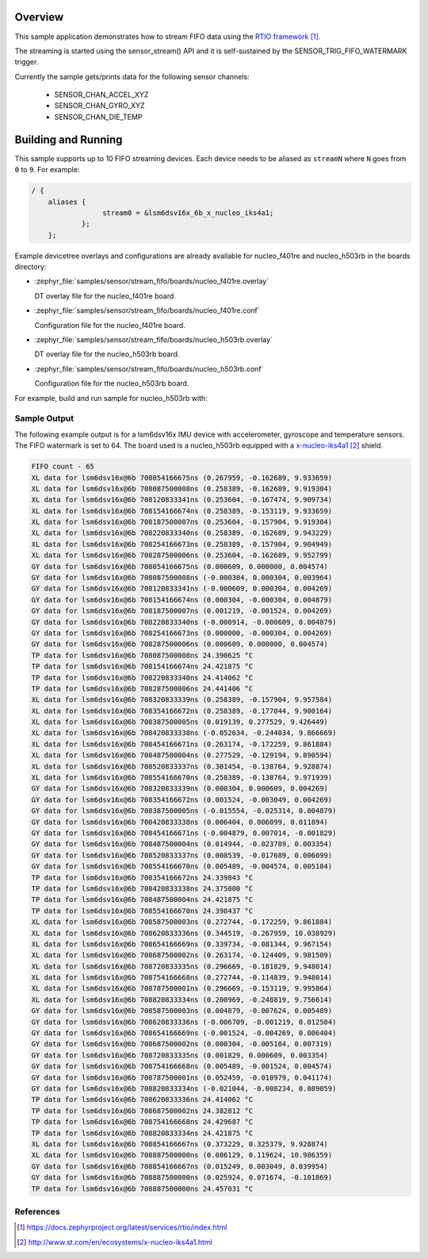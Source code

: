 .. zephyr:code-sample:: stream_fifo
   :name: Generic device FIFO streaming
   :relevant-api: sensor_interface

   Get accelerometer/gyroscope/temperature FIFO data frames from a sensor using
   SENSOR_TRIG_FIFO_WATERMARK as a trigger.

Overview
********

This sample application demonstrates how to stream FIFO data using the `RTIO framework`_.

The streaming is started using the sensor_stream() API and it is self-sustained by the
SENSOR_TRIG_FIFO_WATERMARK trigger.

Currently the sample gets/prints data for the following sensor channels:

        - SENSOR_CHAN_ACCEL_XYZ
        - SENSOR_CHAN_GYRO_XYZ
        - SENSOR_CHAN_DIE_TEMP

Building and Running
********************

This sample supports up to 10 FIFO streaming devices. Each device needs
to be aliased as ``streamN`` where ``N`` goes from ``0`` to ``9``. For example:

.. code-block:: devicetree

  / {
      aliases {
                   stream0 = &lsm6dsv16x_6b_x_nucleo_iks4a1;
              };
      };

Example devicetree overlays and configurations are already available for nucleo_f401re and
nucleo_h503rb in the boards directory:

- :zephyr_file:`samples/sensor/stream_fifo/boards/nucleo_f401re.overlay`

  DT overlay file for the nucleo_f401re board.

- :zephyr_file:`samples/sensor/stream_fifo/boards/nucleo_f401re.conf`

  Configuration file for the nucleo_f401re board.

- :zephyr_file:`samples/sensor/stream_fifo/boards/nucleo_h503rb.overlay`

  DT overlay file for the nucleo_h503rb board.

- :zephyr_file:`samples/sensor/stream_fifo/boards/nucleo_h503rb.conf`

  Configuration file for the nucleo_h503rb board.

For example, build and run sample for nucleo_h503rb with:

.. zephyr-app-commands::
   :zephyr-app: samples/sensor/stream_fifo
   :board: nucleo_h503rb
   :goals: build flash
   :compact:

Sample Output
=============

The following example output is for a lsm6dsv16x IMU device with accelerometer, gyroscope
and temperature sensors. The FIFO watermark is set to 64. The board used is a nucleo_h503rb
equipped with a `x-nucleo-iks4a1`_ shield.

.. code-block:: console

       FIFO count - 65
       XL data for lsm6dsv16x@6b 708054166675ns (0.267959, -0.162689, 9.933659)
       XL data for lsm6dsv16x@6b 708087500008ns (0.258389, -0.162689, 9.919304)
       XL data for lsm6dsv16x@6b 708120833341ns (0.253604, -0.167474, 9.909734)
       XL data for lsm6dsv16x@6b 708154166674ns (0.258389, -0.153119, 9.933659)
       XL data for lsm6dsv16x@6b 708187500007ns (0.253604, -0.157904, 9.919304)
       XL data for lsm6dsv16x@6b 708220833340ns (0.258389, -0.162689, 9.943229)
       XL data for lsm6dsv16x@6b 708254166673ns (0.258389, -0.157904, 9.904949)
       XL data for lsm6dsv16x@6b 708287500006ns (0.253604, -0.162689, 9.952799)
       GY data for lsm6dsv16x@6b 708054166675ns (0.000609, 0.000000, 0.004574)
       GY data for lsm6dsv16x@6b 708087500008ns (-0.000304, 0.000304, 0.003964)
       GY data for lsm6dsv16x@6b 708120833341ns (-0.000609, 0.000304, 0.004269)
       GY data for lsm6dsv16x@6b 708154166674ns (0.000304, -0.000304, 0.004879)
       GY data for lsm6dsv16x@6b 708187500007ns (0.001219, -0.001524, 0.004269)
       GY data for lsm6dsv16x@6b 708220833340ns (-0.000914, -0.000609, 0.004879)
       GY data for lsm6dsv16x@6b 708254166673ns (0.000000, -0.000304, 0.004269)
       GY data for lsm6dsv16x@6b 708287500006ns (0.000609, 0.000000, 0.004574)
       TP data for lsm6dsv16x@6b 708087500008ns 24.390625 °C
       TP data for lsm6dsv16x@6b 708154166674ns 24.421875 °C
       TP data for lsm6dsv16x@6b 708220833340ns 24.414062 °C
       TP data for lsm6dsv16x@6b 708287500006ns 24.441406 °C
       XL data for lsm6dsv16x@6b 708320833339ns (0.258389, -0.157904, 9.957584)
       XL data for lsm6dsv16x@6b 708354166672ns (0.258389, -0.177044, 9.900164)
       XL data for lsm6dsv16x@6b 708387500005ns (0.019139, 0.277529, 9.426449)
       XL data for lsm6dsv16x@6b 708420833338ns (-0.052634, -0.244034, 9.866669)
       XL data for lsm6dsv16x@6b 708454166671ns (0.263174, -0.172259, 9.861884)
       XL data for lsm6dsv16x@6b 708487500004ns (0.277529, -0.129194, 9.890594)
       XL data for lsm6dsv16x@6b 708520833337ns (0.301454, -0.138764, 9.928874)
       XL data for lsm6dsv16x@6b 708554166670ns (0.258389, -0.138764, 9.971939)
       GY data for lsm6dsv16x@6b 708320833339ns (0.000304, 0.000609, 0.004269)
       GY data for lsm6dsv16x@6b 708354166672ns (0.001524, -0.003049, 0.004269)
       GY data for lsm6dsv16x@6b 708387500005ns (-0.015554, -0.025314, 0.004879)
       GY data for lsm6dsv16x@6b 708420833338ns (0.006404, 0.006099, 0.011894)
       GY data for lsm6dsv16x@6b 708454166671ns (-0.004879, 0.007014, -0.001829)
       GY data for lsm6dsv16x@6b 708487500004ns (0.014944, -0.023789, 0.003354)
       GY data for lsm6dsv16x@6b 708520833337ns (0.008539, -0.017689, 0.006099)
       GY data for lsm6dsv16x@6b 708554166670ns (0.005489, -0.004574, 0.005184)
       TP data for lsm6dsv16x@6b 708354166672ns 24.339843 °C
       TP data for lsm6dsv16x@6b 708420833338ns 24.375000 °C
       TP data for lsm6dsv16x@6b 708487500004ns 24.421875 °C
       TP data for lsm6dsv16x@6b 708554166670ns 24.398437 °C
       XL data for lsm6dsv16x@6b 708587500003ns (0.272744, -0.172259, 9.861884)
       XL data for lsm6dsv16x@6b 708620833336ns (0.344519, -0.267959, 10.038929)
       XL data for lsm6dsv16x@6b 708654166669ns (0.339734, -0.081344, 9.967154)
       XL data for lsm6dsv16x@6b 708687500002ns (0.263174, -0.124409, 9.981509)
       XL data for lsm6dsv16x@6b 708720833335ns (0.296669, -0.181829, 9.948014)
       XL data for lsm6dsv16x@6b 708754166668ns (0.272744, -0.114839, 9.948014)
       XL data for lsm6dsv16x@6b 708787500001ns (0.296669, -0.153119, 9.995864)
       XL data for lsm6dsv16x@6b 708820833334ns (0.200969, -0.248819, 9.756614)
       GY data for lsm6dsv16x@6b 708587500003ns (0.004879, -0.007624, 0.005489)
       GY data for lsm6dsv16x@6b 708620833336ns (-0.006709, -0.001219, 0.012504)
       GY data for lsm6dsv16x@6b 708654166669ns (-0.001524, -0.004269, 0.006404)
       GY data for lsm6dsv16x@6b 708687500002ns (0.000304, -0.005184, 0.007319)
       GY data for lsm6dsv16x@6b 708720833335ns (0.001829, 0.000609, 0.003354)
       GY data for lsm6dsv16x@6b 708754166668ns (0.005489, -0.001524, 0.004574)
       GY data for lsm6dsv16x@6b 708787500001ns (0.052459, -0.010979, 0.041174)
       GY data for lsm6dsv16x@6b 708820833334ns (-0.021044, -0.008234, 0.089059)
       TP data for lsm6dsv16x@6b 708620833336ns 24.414062 °C
       TP data for lsm6dsv16x@6b 708687500002ns 24.382812 °C
       TP data for lsm6dsv16x@6b 708754166668ns 24.429687 °C
       TP data for lsm6dsv16x@6b 708820833334ns 24.421875 °C
       XL data for lsm6dsv16x@6b 708854166667ns (0.373229, 0.325379, 9.928874)
       XL data for lsm6dsv16x@6b 708887500000ns (0.086129, 0.119624, 10.986359)
       GY data for lsm6dsv16x@6b 708854166667ns (0.015249, 0.003049, 0.039954)
       GY data for lsm6dsv16x@6b 708887500000ns (0.025924, 0.071674, -0.101869)
       TP data for lsm6dsv16x@6b 708887500000ns 24.457031 °C

References
==========

.. target-notes::

.. _RTIO framework:
   https://docs.zephyrproject.org/latest/services/rtio/index.html

.. _x-nucleo-iks4a1:
   http://www.st.com/en/ecosystems/x-nucleo-iks4a1.html
